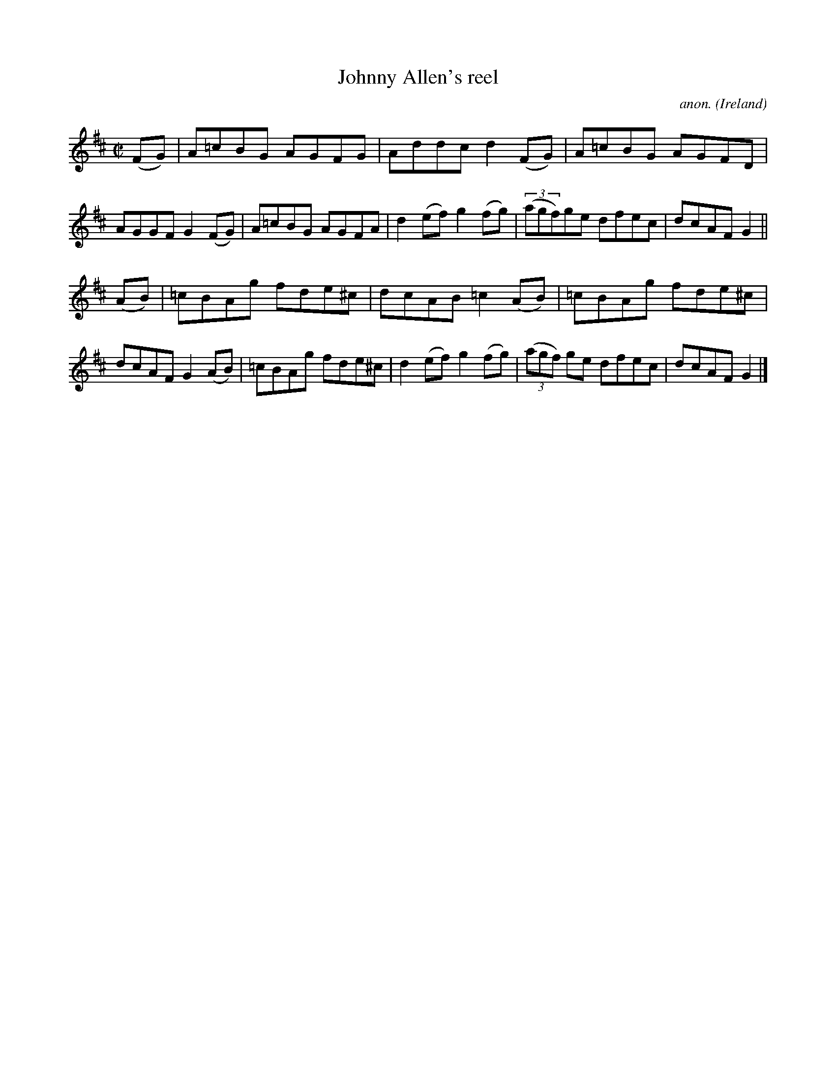 X:774
T:Johnny Allen's reel
C:anon.
O:Ireland
B:Francis O'Neill: "The Dance Music of Ireland" (1907) no. 774
R:Reel
M:C|
L:1/8
K:D
(FG)|A=cBG AGFG|Addc d2(FG)|A=cBG AGFD|AGGF G2(FG)|A=cBG AGFA|d2(ef) g2(fg)|(3(agf)ge dfec|dcAF G2||
(AB)|=cBAg fde^c|dcAB =c2(AB)|=cBAg fde^c|dcAF G2(AB)|=cBAg fde^c|d2(ef) g2(fg)|(3(agf) ge dfec|dcAF G2|]
